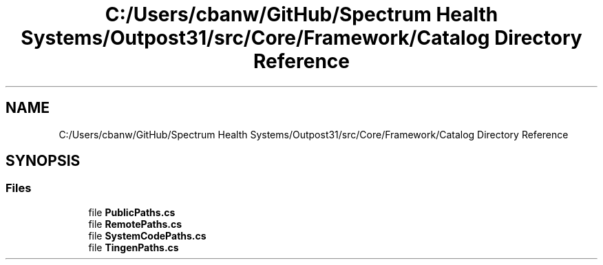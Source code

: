 .TH "C:/Users/cbanw/GitHub/Spectrum Health Systems/Outpost31/src/Core/Framework/Catalog Directory Reference" 3 "Mon Jul 1 2024" "Outpost31" \" -*- nroff -*-
.ad l
.nh
.SH NAME
C:/Users/cbanw/GitHub/Spectrum Health Systems/Outpost31/src/Core/Framework/Catalog Directory Reference
.SH SYNOPSIS
.br
.PP
.SS "Files"

.in +1c
.ti -1c
.RI "file \fBPublicPaths\&.cs\fP"
.br
.ti -1c
.RI "file \fBRemotePaths\&.cs\fP"
.br
.ti -1c
.RI "file \fBSystemCodePaths\&.cs\fP"
.br
.ti -1c
.RI "file \fBTingenPaths\&.cs\fP"
.br
.in -1c
